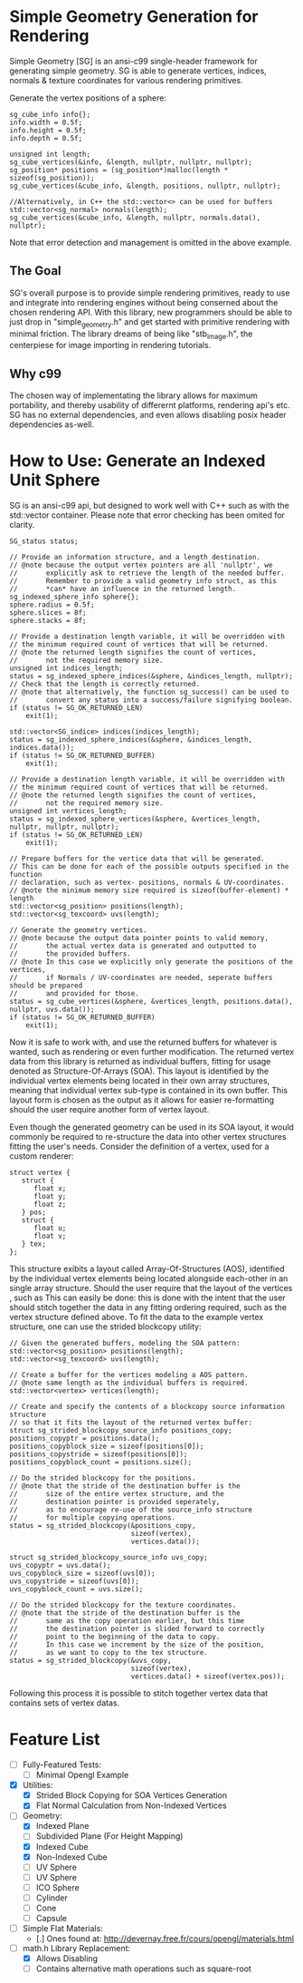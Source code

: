 * Simple Geometry Generation for Rendering

Simple Geometry [SG] is an ansi-c99 single-header framework for generating simple geometry.
SG is able to generate vertices, indices, normals & texture coordinates for various rendering primitives.

Generate the vertex positions of a sphere:
#+begin_src c++
sg_cube_info info{};
info.width = 0.5f;
info.height = 0.5f;
info.depth = 0.5f;
	
unsigned int length;
sg_cube_vertices(&info, &length, nullptr, nullptr, nullptr);
sg_position* positions = (sg_position*)malloc(length * sizeof(sg_position));
sg_cube_vertices(&cube_info, &length, positions, nullptr, nullptr);

//Alternatively, in C++ the std::vector<> can be used for buffers
std::vector<sg_normal> normals(length);
sg_cube_vertices(&cube_info, &length, nullptr, normals.data(), nullptr);
#+end_src

Note that error detection and management is omitted in the above example.

** The Goal
   
SG's overall purpose is to provide simple rendering primitives, ready to use and integrate into rendering engines without being conserned about the chosen rendering API.
With this library, new programmers should be able to just drop in "simple_geometry.h" and get started with primitive rendering with minimal friction.
The library dreams of being like "stb_image.h", the centerpiese for image importing in rendering tutorials.

** Why c99

The chosen way of implementating the library allows for maximum portability, and thereby usability of differernt platforms, rendering api's etc.
SG has no external dependencies, and even allows disabling posix header dependencies as-well.

* How to Use: Generate an Indexed Unit Sphere 

SG is an ansi-c99 api, but designed to work well with C++ such as with the std::vector container.
Please note that error checking has been omited for clarity.

#+begin_src c++
SG_status status;

// Provide an information structure, and a length destination.
// @note because the output vertex pointers are all 'nullptr', we 
//       explicitly ask to retrieve the length of the needed buffer.
//       Remember to provide a valid geometry info struct, as this
//       *can* have an influence in the returned length.
sg_indexed_sphere_info sphere{};
sphere.radius = 0.5f;
sphere.slices = 8f;
sphere.stacks = 8f;

// Provide a destination length variable, it will be overridden with
// the minimum required count of vertices that will be returned.
// @note the returned length signifies the count of vertices,
//       not the required memory size.
unsigned int indices_length;
status = sg_indexed_sphere_indices(&sphere, &indices_length, nullptr);
// Check that the length is correctly returned.
// @note that alternatively, the function sg_success() can be used to
//       convert any status into a success/failure signifying boolean.
if (status != SG_OK_RETURNED_LEN)
    exit(1);

std::vector<SG_indice> indices(indices_length);
status = sg_indexed_sphere_indices(&sphere, &indices_length, indices.data());
if (status != SG_OK_RETURNED_BUFFER)
    exit(1);

// Provide a destination length variable, it will be overridden with
// the minimum required count of vertices that will be returned.
// @note the returned length signifies the count of vertices,
//       not the required memory size.
unsigned int vertices_length;
status = sg_indexed_sphere_vertices(&sphere, &vertices_length, nullptr, nullptr, nullptr);
if (status != SG_OK_RETURNED_LEN)
    exit(1);

// Prepare buffers for the vertice data that will be generated.
// This can be done for each of the possible outputs specified in the function
// declaration, such as vertex- positions, normals & UV-coordinates.
// @note the minimum memory size required is sizeof(buffer-element) * length
std::vector<sg_position> positions(length);
std::vector<sg_texcoord> uvs(length);

// Generate the geometry vertices.
// @note because the output data pointer points to valid memory,
//       the actual vertex data is generated and outputted to
//       the provided buffers.
// @note In this case we explicitly only generate the positions of the vertices,
//       if Normals / UV-coordinates are needed, seperate buffers should be prepared
//       and provided for those.
status = sg_cube_vertices(&sphere, &vertices_length, positions.data(), nullptr, uvs.data());
if (status != SG_OK_RETURNED_BUFFER)
    exit(1);
#+end_src

Now it is safe to work with, and use the returned buffers for whatever is wanted, such as rendering or even further modification.
The returned vertex data from this library is returned as individual buffers, fitting for usage denoted as Structure-Of-Arrays (SOA).
This layout is identified by the individual vertex elements being located in their own array structures, meaning that individual vertex sub-type is contained in its own buffer.
This layout form is chosen as the output as it allows for easier re-formatting should the user require another form of vertex layout.

Even though the generated geometry can be used in its SOA layout, it would commonly be required to re-structure the data into other vertex structures fitting the user's needs.
Consider the definition of a vertex, used for a custom renderer:
#+begin_src c++
struct vertex {
   struct {
      float x;
      float y;
      float z;
   } pos;
   struct {
      float u;
      float v;
   } tex;
};
#+end_src

This structure exibits a layout called Array-Of-Structures (AOS), identified by the individual vertex elements being located alongside each-other in an single array structure.
Should the user require that the layout of the vertices , such as This can easily be done:
this is done with the intent that the user should stitch together the data in any fitting ordering required, such as the vertex structure defined above.
To fit the data to the example vertex structure, one can use the strided blockcopy utility:
#+begin_src c++
// Given the generated buffers, modeling the SOA pattern:
std::vector<sg_position> positions(length);
std::vector<sg_texcoord> uvs(length);

// Create a buffer for the vertices modeling a AOS pattern.
// @note same length as the individual buffers is required.
std::vector<vertex> vertices(length);

// Create and specify the contents of a blockcopy source information structure 
// so that it fits the layout of the returned vertex buffer:
struct sg_strided_blockcopy_source_info positions_copy;
positions_copyptr = positions.data();
positions_copyblock_size = sizeof(positions[0]);
positions_copystride = sizeof(positions[0]);
positions_copyblock_count = positions.size();

// Do the strided blockcopy for the positions.
// @note that the stride of the destination buffer is the
//       size of the entire vertex structure, and the
//       destination pointer is provided seperately,
//       as to encourage re-use of the source_info structure
//       for multiple copying operations.
status = sg_strided_blockcopy(&positions_copy,
                              sizeof(vertex),
                              vertices.data());

struct sg_strided_blockcopy_source_info uvs_copy;
uvs_copyptr = uvs.data();
uvs_copyblock_size = sizeof(uvs[0]);
uvs_copystride = sizeof(uvs[0]);
uvs_copyblock_count = uvs.size();

// Do the strided blockcopy for the texture coordinates.
// @note that the stride of the destination buffer is the
//       same as the copy operation earlier, but this time
//       the destination pointer is slided forward to correctly
//       point to the beginning of the data to copy.
//       In this case we increment by the size of the position,
//       as we want to copy to the tex structure.
status = sg_strided_blockcopy(&uvs_copy,
                              sizeof(vertex),
                              vertices.data() + sizeof(vertex.pos));
#+end_src

Following this process it is possible to stitch together vertex data that contains sets of vertex datas.

* Feature List

- [ ] Fully-Featured Tests:
  + [ ] Minimal Opengl Example

- [X] Utilities:
  + [X] Strided Block Copying for SOA Vertices Generation
  + [X] Flat Normal Calculation from Non-Indexed Vertices

- [ ] Geometry:
  + [X] Indexed Plane
  + [ ] Subdivided Plane (For Height Mapping)
  + [X] Indexed Cube
  + [X] Non-Indexed Cube
  + [ ] UV Sphere
  + [ ] UV Sphere
  + [ ] ICO Sphere
  + [ ] Cylinder
  + [ ] Cone
  + [ ] Capsule

- [ ] Simple Flat Materials:
  + [.] Ones found at: http://devernay.free.fr/cours/opengl/materials.html

- [ ] math.h Library Replacement:
  + [X] Allows Disabling
  + [ ] Contains alternative math operations such as square-root
